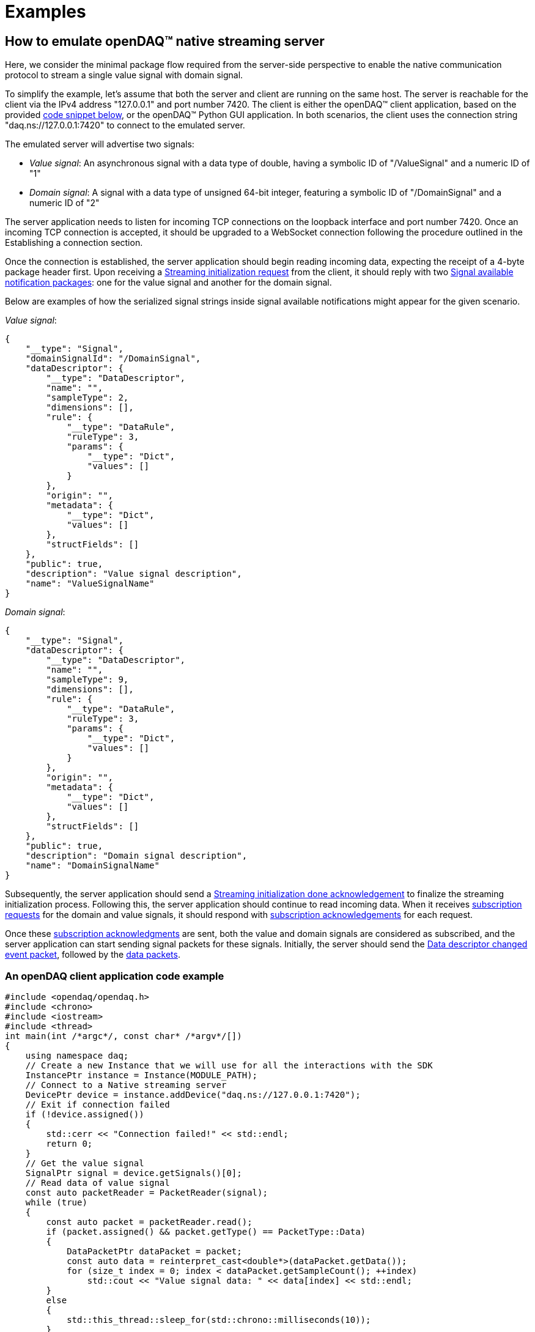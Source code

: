 = Examples

== How to emulate openDAQ(TM) native streaming server

Here, we consider the minimal package flow required from the server-side perspective to enable the native communication protocol to stream a single value signal with domain signal.

To simplify the example, let's assume that both the server and client are running on the same host. The server is reachable for the client via the IPv4 address "127.0.0.1" and port number 7420.
The client is either the openDAQ(TM) client application, based on the provided <<An openDAQ client application code example,code snippet below>>, or the openDAQ(TM) Python GUI application. In both scenarios, the client uses the connection string
"daq.ns://127.0.0.1:7420" to connect to the emulated server.

The emulated server will advertise two signals:

* _Value signal_: An asynchronous signal with a data type of double, having a symbolic ID of "/ValueSignal" and a numeric ID of "1"
* _Domain signal_: A signal with a data type of unsigned 64-bit integer, featuring a symbolic ID of "/DomainSignal" and a numeric ID of "2"

The server application needs to listen for incoming TCP connections on the loopback interface and port number 7420.
Once an incoming TCP connection is accepted, it should be upgraded to a WebSocket connection following the procedure outlined in the Establishing a connection section.

Once the connection is established, the server application should begin reading incoming data, expecting the receipt of a 4-byte package header first.
Upon receiving a xref:streaming.adoc#init_req[Streaming initialization request] from the client, it should reply with two xref:streaming.adoc#available[Signal available notification packages]: one for the value signal and another for the domain signal.

Below are examples of how the serialized signal strings inside signal available notifications might appear for the given scenario.

_Value signal_:

[source,json]
----
{
    "__type": "Signal",
    "domainSignalId": "/DomainSignal",
    "dataDescriptor": {
        "__type": "DataDescriptor",
        "name": "",
        "sampleType": 2,
        "dimensions": [],
        "rule": {
            "__type": "DataRule",
            "ruleType": 3,
            "params": {
                "__type": "Dict",
                "values": []
            }
        },
        "origin": "",
        "metadata": {
            "__type": "Dict",
            "values": []
        },
        "structFields": []
    },
    "public": true,
    "description": "Value signal description",
    "name": "ValueSignalName"
}
----

_Domain signal_:

[source,json]
----
{
    "__type": "Signal",
    "dataDescriptor": {
        "__type": "DataDescriptor",
        "name": "",
        "sampleType": 9,
        "dimensions": [],
        "rule": {
            "__type": "DataRule",
            "ruleType": 3,
            "params": {
                "__type": "Dict",
                "values": []
            }
        },
        "origin": "",
        "metadata": {
            "__type": "Dict",
            "values": []
        },
        "structFields": []
    },
    "public": true,
    "description": "Domain signal description",
    "name": "DomainSignalName"
}
----

Subsequently, the server application should send a xref:streaming.adoc#init_done_ack[Streaming initialization done acknowledgement] to finalize the streaming initialization process.
Following this, the server application should continue to read incoming data.
When it receives xref:streaming.adoc#subscribe_req[subscription requests] for the domain and value signals, it should respond with xref:streaming.adoc#subscribe_ack[subscription acknowledgements] for each request.

Once these xref:streaming.adoc#subscribe_ack[subscription acknowledgments] are sent, both the value and domain signals are considered as subscribed, and the server application can start sending signal packets for these signals.
Initially, the server should send the xref:packet_streaming:event_packet.adoc#ddc_event_packet[Data descriptor changed event packet], followed by the xref:packet_streaming:data_packet.adoc[data packets].

=== An openDAQ client application code example

[source,cpp]
----
#include <opendaq/opendaq.h>
#include <chrono>
#include <iostream>
#include <thread>
int main(int /*argc*/, const char* /*argv*/[])
{
    using namespace daq;
    // Create a new Instance that we will use for all the interactions with the SDK
    InstancePtr instance = Instance(MODULE_PATH);
    // Connect to a Native streaming server
    DevicePtr device = instance.addDevice("daq.ns://127.0.0.1:7420");
    // Exit if connection failed
    if (!device.assigned())
    {
        std::cerr << "Connection failed!" << std::endl;
        return 0;
    }
    // Get the value signal
    SignalPtr signal = device.getSignals()[0];
    // Read data of value signal
    const auto packetReader = PacketReader(signal);
    while (true)
    {
        const auto packet = packetReader.read();
        if (packet.assigned() && packet.getType() == PacketType::Data)
        {
            DataPacketPtr dataPacket = packet;
            const auto data = reinterpret_cast<double*>(dataPacket.getData());
            for (size_t index = 0; index < dataPacket.getSampleCount(); ++index)
                std::cout << "Value signal data: " << data[index] << std::endl;
        }
        else
        {
            std::this_thread::sleep_for(std::chrono::milliseconds(10));
        }
    }
    return 0;
----

// == How to emulate openDAQ(TM) native configuration protocol server
// TODO


=== Package sequences examples

==== Streaming connection initialization

For connections that support the streaming feature, the streaming initialization step packages appear first.

|===
|Package direction |Package type |Package details

|client → server
|xref:service.adoc#properties[Transport layer properties]
|Package type code in header 0xA

|client → server
|xref:streaming.adoc#init_req[Streaming initialization request]
|Package type code in header 0xB

|server → client
|Domain xref:streaming.adoc#available[signal available notification]
|Package type code in header 0x2

|server → client
|Value xref:streaming.adoc#available[signal available notification]
|Package type code in header 0x2

|server → client
|xref:streaming.adoc#init_done_ack[Streaming initialization done acknowledgement]
|Package type code in header 0x6
|===

==== Streaming connection signal data transmission

For streaming-enabled connections, once the initialization step is completed, it is followed by packages
related to transmitting the signal data. The typical sequence contains following packages.
[NOTE]
====
The xref:streaming.adoc#packet[signal packet] packages with xref:packet_streaming:data_packet.adoc[data packets]
typically present multiple times
====

|===
|Package direction |Package type |Package details

|client → server
|Domain xref:streaming.adoc#subscribe_req[signal subscribe request]
|Package type code in header 0x4

|client → server
|Value xref:streaming.adoc#subscribe_req[signal subscribe request]
|Package type code in header 0x4

|server → client
|Domain xref:streaming.adoc#subscribe_ack[signal subscribe acknowledgement]
|Package type code in header 0x7

|server → client
|Value xref:streaming.adoc#subscribe_ack[signal subscribe acknowledgement]
|Package type code in header 0x7

|server → client
|Domain xref:streaming.adoc#packet[signal packet package] with
xref:packet_streaming:event_packet.adoc#ddc_event_packet[data descriptor changed event packet]
|Package type code in header 0x1 +
Packet buffer type code in payload 0x0

|server → client
|Value xref:streaming.adoc#packet[signal packet package] with
xref:packet_streaming:event_packet.adoc#ddc_event_packet[data descriptor changed event packet]
|Package type code in header 0x1 +
Packet buffer type code in payload 0x0

|server → client
|Domain xref:streaming.adoc#packet[signal packet package] with
xref:packet_streaming:data_packet.adoc[data packet]
|Package type code in header 0x1 +
Packet buffer type code in payload 0x1

|server → client
|Value xref:streaming.adoc#packet[signal packet package] with
xref:packet_streaming:data_packet.adoc[data packet]
|Package type code in header 0x1 +
Packet buffer type code in payload 0x1

|client → server
|Value xref:streaming.adoc#unsubscribe_req[signal unubscribe request]
|Package type code in header 0x5

|client → server
|Domain xref:streaming.adoc#unsubscribe_req[signal unsubscribe request]
|Package type code in header 0x5

|server → client
|Value xref:streaming.adoc#unsubscribe_ack[signal unsubscribe acknowledgement]
|Package type code in header 0x8

|server → client
|Domain xref:streaming.adoc#unsubscribe_ack[signal unsubscribe acknowledgement]
|Package type code in header 0x8
|===

==== Configuration connection initialization

For configuration-enabled connections, the initialization step includes following packages.
// TODO add links to config protocol pages and package details

|===
|Package direction |Package type |Package details

|client → server
|xref:service.adoc#properties[Transport layer properties]
|Package type code in header 0xA

|client → server
|Get config protocol information request
|Package type code in header 0x9

|server → client
|Config protocol information reply
|Package type code in header 0x9

|client → server
|Config protocol upgrade request
|Package type code in header 0x9

|server → client
|Config protocol upgrade reply
|Package type code in header 0x9

|client → server
|Get type manager request
|Package type code in header 0x9

|server → client
|Get type manager reply
|Package type code in header 0x9

|client → server
|Get root device request
|Package type code in header 0x9

|server → client
|Get root device reply
|Package type code in header 0x9
|===
